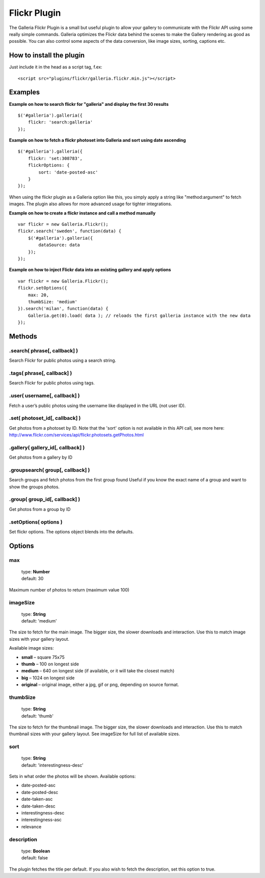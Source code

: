 .. highlight:: javascript

*************
Flickr Plugin
*************

The Galleria Flickr Plugin is a small but useful plugin to allow your gallery to communicate with the Flickr API using some really simple commands. Galleria optimizes the Flickr data behind the scenes to make the Gallery rendering as good as possible. You can also control some aspects of the data conversion, like image sizes, sorting, captions etc.

How to install the plugin
=========================

Just include it in the head as a script tag, f.ex::

    <script src="plugins/flickr/galleria.flickr.min.js"></script>

Examples
========

**Example on how to search flickr for "galleria" and display the first 30 results**

::

    $('#galleria').galleria({
        flickr: 'search:galleria'
    });

**Example on how to fetch a flickr photoset into Galleria and sort using date ascending**

::

    $('#galleria').galleria({
        flickr: 'set:308783',
        flickrOptions: {
            sort: 'date-posted-asc'
        }
    });

When using the flickr plugin as a Galleria option like this, you simply apply a string like "method:argument" to fetch images. The plugin also allows for more advanced usage for tighter integrations.

**Example on how to create a flickr instance and call a method manually**

::

    var flickr = new Galleria.Flickr();
    flickr.search('sweden', function(data) {
        $('#galleria').galleria({
            dataSource: data
        });
    });

**Example on how to inject Flickr data into an existing gallery and apply options**

::

    var flickr = new Galleria.Flickr();
    flickr.setOptions({
        max: 20,
        thumbSize: 'medium'
    }).search('milan', function(data) {
        Galleria.get(0).load( data ); // reloads the first galleria instance with the new data
    });


Methods
=======

.search( phrase[, callback] )
-----------------------------

Search Flickr for public photos using a search string.


.tags( phrase[, callback] )
---------------------------

Search Flickr for public photos using tags.


.user( username[, callback] )
-----------------------------

Fetch a user’s public photos using the username like displayed in the URL (not user ID).


.set( photoset_id[, callback] )
-------------------------------

Get photos from a photoset by ID.
Note that the 'sort' option is not available in this API call, see more here: http://www.flickr.com/services/api/flickr.photosets.getPhotos.html


.gallery( gallery_id[, callback] )
----------------------------------

Get photos from a gallery by ID


.groupsearch( group[, callback] )
---------------------------------

Search groups and fetch photos from the first group found
Useful if you know the exact name of a group and want to show the groups photos.


.group( group_id[, callback] )
-------------------------------

Get photos from a group by ID


.setOptions( options )
----------------------

Set flickr options. The options object blends into the defaults.


Options
=======

max
---

    | type: **Number**
    | default: 30

Maximum number of photos to return (maximum value 100)


imageSize
---------

    | type: **String**
    | default: 'medium'

The size to fetch for the main image. The bigger size, the slower downloads and interaction. Use this to match image sizes with your gallery layout.

Available image sizes:

* **small** – square 75x75
* **thumb** – 100 on longest side
* **medium** – 640 on longest side (if available, or it will take the closest match)
* **big** – 1024 on longest side
* **original** – original image, either a jpg, gif or png, depending on source format.


thumbSize
---------

    | type: **String**
    | default: 'thumb'

The size to fetch for the thumbnail image. The bigger size, the slower downloads and interaction. Use this to match thumbnail sizes with your gallery layout. See imageSize for full list of available sizes.


sort
----

    | type: **String**
    | default: 'interestingness-desc'

Sets in what order the photos will be shown. Available options:

* date-posted-asc
* date-posted-desc
* date-taken-asc
* date-taken-desc
* interestingness-desc
* interestingness-asc
* relevance


description
-----------

    | type: **Boolean**
    | default: false

The plugin fetches the title per default. If you also wish to fetch the description, set this option to true.


